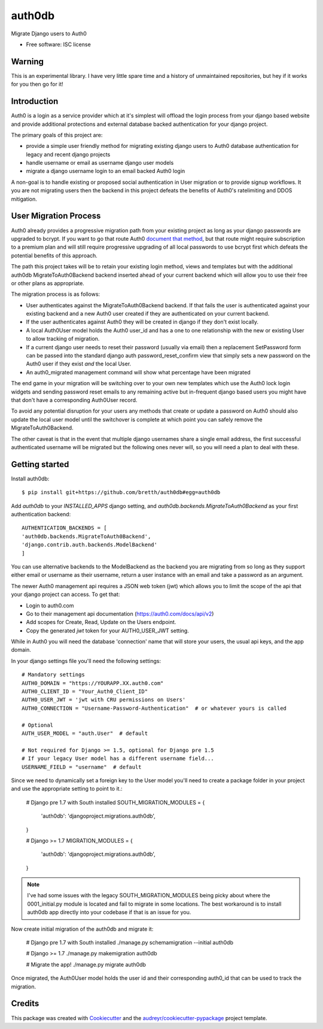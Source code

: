 ===============================
auth0db
===============================

.. image:: https://img.shields.io/pypi/v/auth0db.svg
        :target: https://pypi.python.org/pypi/auth0db

.. image:: https://img.shields.io/travis/bretth/auth0db.svg
        :target: https://travis-ci.org/bretth/auth0db


Migrate Django users to Auth0

* Free software: ISC license

Warning
--------

This is an experimental library. I have very little spare time and a history of unmaintained repositories, but hey if it works for you then go for it!

Introduction
------------

Auth0 is a login as a service provider which at it's simplest will offload the login process from your django based website and provide additional protections and external database backed authentication for your django project.

The primary goals of this project are:

* provide a simple user friendly method for migrating existing django users to Auth0 database authentication for legacy and recent django projects
* handle username or email as username django user models
* migrate a django username login to an email backed Auth0 login

A non-goal is to handle existing or proposed social authentication in User migration or to provide signup workflows. It you are not migrating users then the backend in this project defeats the benefits of Auth0's ratelimiting and DDOS mitigation.

User Migration Process
----------------------

Auth0 already provides a progressive migration path from your existing project as long as your django passwords are upgraded to bcrypt. If you want to go that route Auth0 `document that method <https://auth0.com/docs/connections/database/migrating>`_, but that route might require subscription to a premium plan and will still require progressive upgrading of all local passwords to use bcrypt first which defeats the potential benefits of this approach.

The path this project takes will be to retain your existing login method, views and templates but with the additional auth0db MigrateToAuth0Backend backend inserted ahead of your current backend which will allow you to use their free or other plans as appropriate. 

The migration process is as follows:

* User authenticates against the MigrateToAuth0Backend backend. If that fails the user is authenticated against your existing backend and a new Auth0 user created if they are authenticated on your current backend.
* If the user authenticates against Auth0 they will be created in django if they don't exist locally.
* A local Auth0User model holds the Auth0 user_id and has a one to one relationship with the new or existing User to allow tracking of migration.
* If a current django user needs to reset their password (usually via email) then a replacement SetPassword form can be passed into the standard django auth password_reset_confirm view that simply sets a new password on the Auth0 user if they exist *and* the local User.
* An auth0_migrated management command will show what percentage have been migrated

The end game in your migration will be switching over to your own new templates which use the Auth0 lock login widgets and sending password reset emails to any remaining active but in-frequent django based users you might have that don't have a corresponding Auth0User record.

To avoid any potential disruption for your users any methods that create or update a password on Auth0 should also update the local user model until the switchover is complete at which point you can safely remove the MigrateToAuth0Backend.

The other caveat is that in the event that multiple django usernames share a single email address, the first successful authenticated username will be migrated but the following ones never will, so you will need a plan to deal with these.

Getting started
---------------

Install auth0db::

    $ pip install git+https://github.com/bretth/auth0db#egg=auth0db 

Add *auth0db* to your *INSTALLED_APPS* django setting, and *auth0db.backends.MigrateToAuth0Backend* as your first authentication backend::

    AUTHENTICATION_BACKENDS = [
    'auth0db.backends.MigrateToAuth0Backend',
    'django.contrib.auth.backends.ModelBackend'
    ] 

You can use alternative backends to the ModelBackend as the backend you are migrating from so long as they support either email or username as their username, return a user instance with an email and take a password as an argument.

The newer Auth0 management api requires a JSON web token (jwt) which allows you to limit the scope of the api that your django project can access. To get that: 

- Login to auth0.com
- Go to their management api documentation (https://auth0.com/docs/api/v2)
- Add scopes for Create, Read, Update on the Users endpoint.
- Copy the generated `jwt` token for your AUTH0_USER_JWT setting.

While in Auth0 you will need the database 'connection' name that will store your users, the usual api keys, and the app domain.

In your django settings file you'll need the following settings::

    # Mandatory settings
    AUTH0_DOMAIN = "https://YOURAPP.XX.auth0.com"
    AUTH0_CLIENT_ID = "Your_Auth0_Client_ID"
    AUTH0_USER_JWT = 'jwt with CRU permissions on Users'
    AUTH0_CONNECTION = "Username-Password-Authentication"  # or whatever yours is called

    # Optional
    AUTH_USER_MODEL = "auth.User"  # default 

    # Not required for Django >= 1.5, optional for Django pre 1.5
    # If your legacy User model has a different username field...   
    USERNAME_FIELD = "username"  # default

Since we need to dynamically set a foreign key to the User model you'll need to create a package folder in your project and use the appropriate setting to point to it.:

    # Django pre 1.7 with South installed
    SOUTH_MIGRATION_MODULES = {
        'auth0db': 'djangoproject.migrations.auth0db',
    }

    # Django >= 1.7
    MIGRATION_MODULES = {
        'auth0db': 'djangoproject.migrations.auth0db',
    }

.. note:: I've had some issues with the legacy SOUTH_MIGRATION_MODULES being picky about where the 0001_initial.py module is located and fail to migrate in some locations. The best workaround is to install auth0db app directly into your codebase if that is an issue for you.

Now create initial migration of the auth0db and migrate it:

    # Django pre 1.7 with South installed
    ./manage.py schemamigration --initial auth0db

    # Django >= 1.7
    ./manage.py makemigration auth0db

    # Migrate the app!
    ./manage.py migrate auth0db

Once migrated, the Auth0User model holds the user id and their corresponding auth0_id that can be used to track the migration.

Credits
---------

This package was created with Cookiecutter_ and the `audreyr/cookiecutter-pypackage`_ project template.

.. _Cookiecutter: https://github.com/audreyr/cookiecutter
.. _`audreyr/cookiecutter-pypackage`: https://github.com/audreyr/cookiecutter-pypackage
